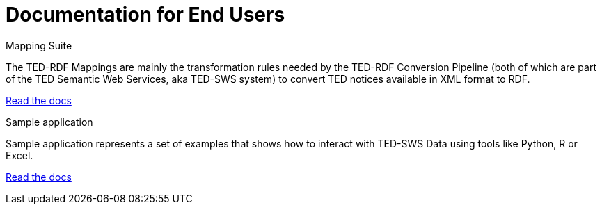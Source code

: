 = Documentation for End Users

[.tile-container]
--

[.tile]
.Mapping Suite
****
The TED-RDF Mappings are mainly the transformation rules needed by the TED-RDF Conversion Pipeline (both of which are part of the TED Semantic Web Services, aka TED-SWS system) to convert TED notices available in XML format to RDF.

<<ted-rdf-docs:ROOT:mapping_suite/index.adoc#, Read the docs>>
****


[.tile]
.Sample application
****
Sample application represents a set of examples that shows how to interact with TED-SWS Data using tools like Python, R or Excel.

<<ted-rdf-docs:ROOT:sample_app/index.adoc#, Read the docs>>
****

--
